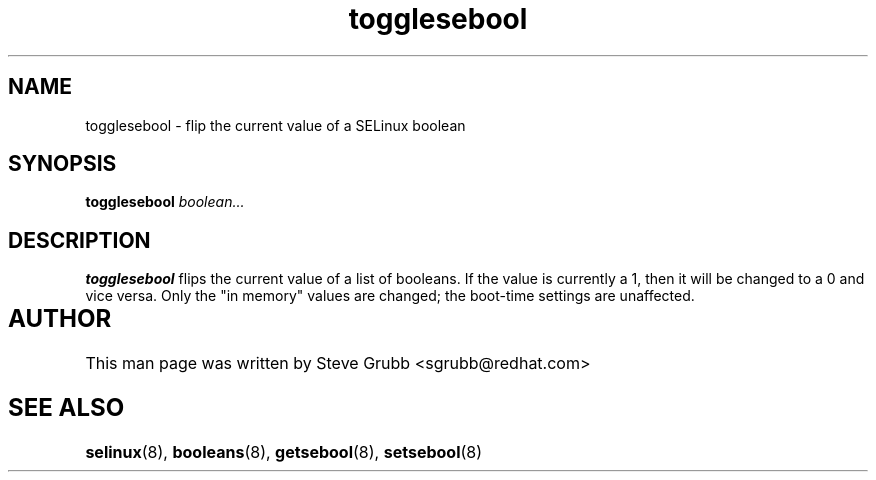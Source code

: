.TH "togglesebool" "1" "26 Oct 2004" "sgrubb@redhat.com" "SELinux Command Line documentation"
.SH "NAME"
togglesebool \- flip the current value of a SELinux boolean
.
.SH "SYNOPSIS"
.B togglesebool
.I boolean...
.
.SH "DESCRIPTION"
.B togglesebool
flips the current value of a list of booleans. If the value is currently a 1,
then it will be changed to a 0 and vice versa. Only the "in memory" values are
changed; the boot-time settings are unaffected. 
.
.SH AUTHOR	
This man page was written by Steve Grubb <sgrubb@redhat.com>
.
.SH "SEE ALSO"
.BR selinux (8),
.BR booleans (8),
.BR getsebool (8),
.BR setsebool (8)
